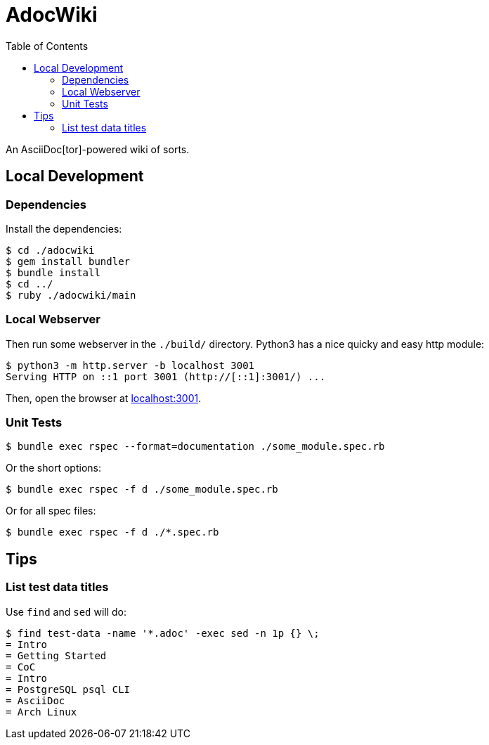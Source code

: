 = AdocWiki
:toc: left

An AsciiDoc[tor]-powered wiki of sorts.

== Local Development

=== Dependencies

Install the dependencies:

[,shell-session]
----
$ cd ./adocwiki
$ gem install bundler
$ bundle install
$ cd ../
$ ruby ./adocwiki/main
----

=== Local Webserver

Then run some webserver in the `./build/` directory.
Python3 has a nice quicky and easy http module:

[,shell-session]
----
$ python3 -m http.server -b localhost 3001
Serving HTTP on ::1 port 3001 (http://[::1]:3001/) ...
----

Then, open the browser at link:http://localhost:3001/[localhost:3001].

=== Unit Tests

[source,shell-session]
----
$ bundle exec rspec --format=documentation ./some_module.spec.rb
----

Or the short options:

[source,shell-session]
----
$ bundle exec rspec -f d ./some_module.spec.rb
----

Or for all spec files:

[source,shell-session]
----
$ bundle exec rspec -f d ./*.spec.rb
----

== Tips

=== List test data titles

Use `find` and `sed` will do:

[source,shell-session]
----
$ find test-data -name '*.adoc' -exec sed -n 1p {} \;
= Intro
= Getting Started
= CoC
= Intro
= PostgreSQL psql CLI
= AsciiDoc
= Arch Linux
----
